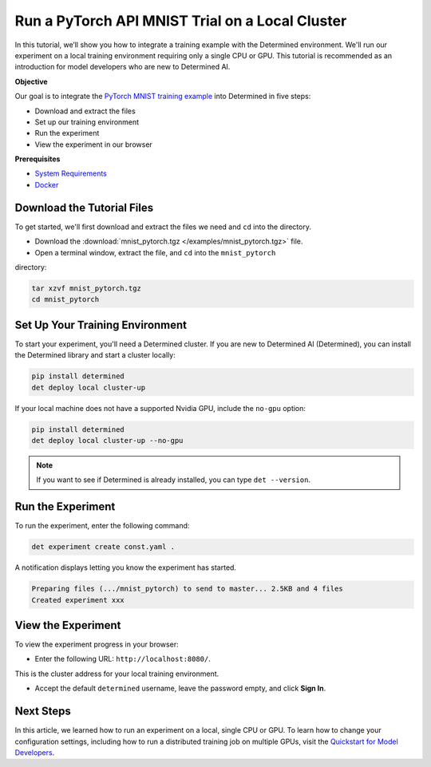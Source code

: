 .. _pytorch_mnist_quickstart:

##################################################
 Run a PyTorch API MNIST Trial on a Local Cluster
##################################################

.. meta::
   :description: Learn how to integrate the PyTorch MNIST model into Determined AI using only a single CPU or GPU.
   :keywords: Trial API,MNIST,model developer


In this tutorial, we’ll show you how to integrate a training example with the Determined
environment. We'll run our experiment on a local training environment requiring only a single CPU or
GPU. This tutorial is recommended as an introduction for model developers who are new to Determined
AI.

**Objective**

Our goal is to integrate the `PyTorch MNIST training example
<https://github.com/pytorch/examples/blob/main/mnist/main.py>`_ into Determined in five steps:

-  Download and extract the files
-  Set up our training environment
-  Run the experiment
-  View the experiment in our browser

**Prerequisites**

-  `System Requirements
   <https://docs.determined.ai/latest/cluster-setup-guide/deploy-cluster/sysadmin-deploy-on-prem/requirements.html#system-requirements>`_
-  `Docker
   <https://docs.determined.ai/latest/cluster-setup-guide/deploy-cluster/sysadmin-deploy-on-prem/requirements.html#install-docker>`_

*****************************
 Download the Tutorial Files
*****************************

To get started, we'll first download and extract the files we need and ``cd`` into
the directory.

- Download the :download:`mnist_pytorch.tgz </examples/mnist_pytorch.tgz>` file.
- Open a terminal window, extract the file, and ``cd`` into the ``mnist_pytorch`` 
directory:

.. code::

   tar xzvf mnist_pytorch.tgz
   cd mnist_pytorch


**********************************
 Set Up Your Training Environment
**********************************

To start your experiment, you'll need a Determined cluster. If you are new to Determined AI
(Determined), you can install the Determined library and start a cluster locally:

.. code:: bash

   pip install determined
   det deploy local cluster-up

If your local machine does not have a supported Nvidia GPU, include the ``no-gpu`` option:

.. code:: bash

   pip install determined
   det deploy local cluster-up --no-gpu

.. note::

   If you want to see if Determined is already installed, you can type ``det --version``.

********************
 Run the Experiment
********************

To run the experiment, enter the following command:

.. code::

   det experiment create const.yaml .

A notification displays letting you know the experiment has started.

.. code::

   Preparing files (.../mnist_pytorch) to send to master... 2.5KB and 4 files
   Created experiment xxx

*********************
 View the Experiment
*********************

To view the experiment progress in your browser:

-  Enter the following URL: ``http://localhost:8080/``.

This is the cluster address for your local training environment.

-  Accept the default ``determined`` username, leave the password empty, and click **Sign In**.

************
 Next Steps
************

In this article, we learned how to run an experiment on a local, single CPU or GPU. To learn how to change your
configuration settings, including how to run a distributed training job on multiple GPUs, visit the
`Quickstart for Model Developers <https://docs.determined.ai/latest/quickstart-mdldev.html#>`_.
